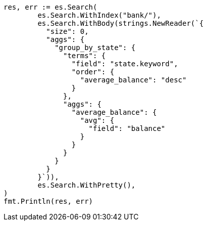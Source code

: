 // Generated from getting-started_645796e8047967ca4a7635a22a876f4c_test.go
//
[source, go]
----
res, err := es.Search(
	es.Search.WithIndex("bank/"),
	es.Search.WithBody(strings.NewReader(`{
	  "size": 0,
	  "aggs": {
	    "group_by_state": {
	      "terms": {
	        "field": "state.keyword",
	        "order": {
	          "average_balance": "desc"
	        }
	      },
	      "aggs": {
	        "average_balance": {
	          "avg": {
	            "field": "balance"
	          }
	        }
	      }
	    }
	  }
	}`)),
	es.Search.WithPretty(),
)
fmt.Println(res, err)
----
